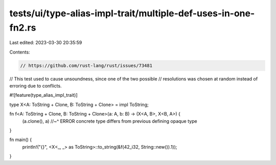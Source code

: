 tests/ui/type-alias-impl-trait/multiple-def-uses-in-one-fn2.rs
==============================================================

Last edited: 2023-03-30 20:35:59

Contents:

.. code-block:: rs

    // https://github.com/rust-lang/rust/issues/73481
// This test used to cause unsoundness, since one of the two possible
// resolutions was chosen at random instead of erroring due to conflicts.

#![feature(type_alias_impl_trait)]

type X<A: ToString + Clone, B: ToString + Clone> = impl ToString;

fn f<A: ToString + Clone, B: ToString + Clone>(a: A, b: B) -> (X<A, B>, X<B, A>) {
    (a.clone(), a)
    //~^ ERROR concrete type differs from previous defining opaque type
}

fn main() {
    println!("{}", <X<_, _> as ToString>::to_string(&f(42_i32, String::new()).1));
}


